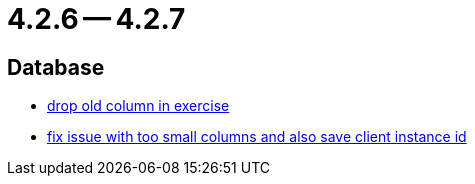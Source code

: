 = 4.2.6 -- 4.2.7

== Database

* link:https://www.github.com/ls1intum/Artemis/commit/fd61fd56cd97c9ee0c8ec900af006ea27c859b58[drop old column in exercise]
* link:https://www.github.com/ls1intum/Artemis/commit/e2f19f29760b20c8609e00967868f175336e08a1[fix issue with too small columns and also save client instance id]



